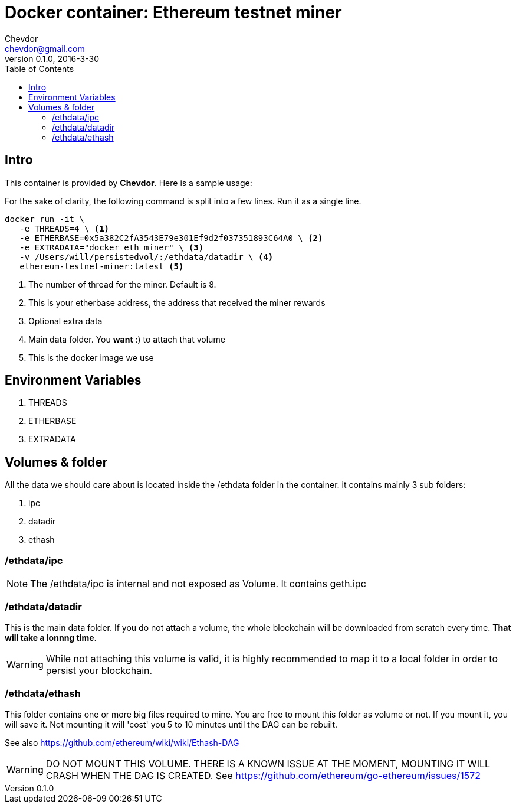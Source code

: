 = Docker container: Ethereum testnet miner
Chevdor <chevdor@gmail.com>
v0.1.0, 2016-3-30
:toc:
:source-highlighter: pygments 				// coderay, highlightjs, prettify, and pygments.
:doctype: Article

[Chapter 1]
== Intro
This container is provided by *{author}*. Here is a sample usage:

For the sake of clarity, the following command is split into a few lines. Run it as a single line.

[source,shell,numbered]
```
docker run -it \
   -e THREADS=4 \ <1> 
   -e ETHERBASE=0x5a382C2fA3543E79e301Ef9d2f037351893C64A0 \ <2>
   -e EXTRADATA="docker eth miner" \ <3>   
   -v /Users/will/persistedvol/:/ethdata/datadir \ <4>  
   ethereum-testnet-miner:latest <5>
```

<1> The number of thread for the miner. Default is 8.
<2> This is your etherbase address, the address that received the miner rewards
<3> Optional extra data
<4> Main data folder. You *want* :) to attach that volume 
<5> This is the docker image we use



== Environment Variables

. THREADS
. ETHERBASE
. EXTRADATA



== Volumes & folder

All the data we should care about is located inside the /ethdata folder in the container. it contains mainly 3 sub folders:

. ipc
. datadir
. ethash

=== /ethdata/ipc
NOTE: The +/ethdata/ipc+ is internal and not exposed as Volume. It contains +geth.ipc+


=== /ethdata/datadir

This is the main data folder. If you do not attach a volume, the whole blockchain will be downloaded from scratch every time. *That will take a lonnng time*.

WARNING: While not attaching this volume is valid, it is highly recommended to map it to a local folder in order to persist your blockchain.

=== /ethdata/ethash

This folder contains one or more big files required to mine. You are free to mount this folder as volume or not.
If you mount it, you will save it. Not mounting it will 'cost' you 5 to 10 minutes until the DAG can be rebuilt.

See also https://github.com/ethereum/wiki/wiki/Ethash-DAG

WARNING: DO NOT MOUNT THIS VOLUME. THERE IS A KNOWN ISSUE AT THE MOMENT, MOUNTING IT WILL CRASH WHEN THE DAG IS CREATED. See https://github.com/ethereum/go-ethereum/issues/1572


